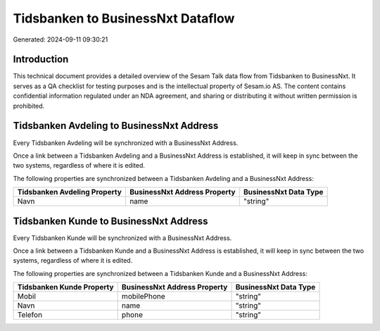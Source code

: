 ==================================
Tidsbanken to BusinessNxt Dataflow
==================================

Generated: 2024-09-11 09:30:21

Introduction
------------

This technical document provides a detailed overview of the Sesam Talk data flow from Tidsbanken to BusinessNxt. It serves as a QA checklist for testing purposes and is the intellectual property of Sesam.io AS. The content contains confidential information regulated under an NDA agreement, and sharing or distributing it without written permission is prohibited.

Tidsbanken Avdeling to BusinessNxt Address
------------------------------------------
Every Tidsbanken Avdeling will be synchronized with a BusinessNxt Address.

Once a link between a Tidsbanken Avdeling and a BusinessNxt Address is established, it will keep in sync between the two systems, regardless of where it is edited.

The following properties are synchronized between a Tidsbanken Avdeling and a BusinessNxt Address:

.. list-table::
   :header-rows: 1

   * - Tidsbanken Avdeling Property
     - BusinessNxt Address Property
     - BusinessNxt Data Type
   * - Navn
     - name
     - "string"


Tidsbanken Kunde to BusinessNxt Address
---------------------------------------
Every Tidsbanken Kunde will be synchronized with a BusinessNxt Address.

Once a link between a Tidsbanken Kunde and a BusinessNxt Address is established, it will keep in sync between the two systems, regardless of where it is edited.

The following properties are synchronized between a Tidsbanken Kunde and a BusinessNxt Address:

.. list-table::
   :header-rows: 1

   * - Tidsbanken Kunde Property
     - BusinessNxt Address Property
     - BusinessNxt Data Type
   * - Mobil
     - mobilePhone
     - "string"
   * - Navn
     - name
     - "string"
   * - Telefon
     - phone
     - "string"

